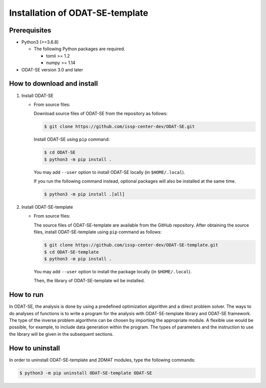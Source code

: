 Installation of ODAT-SE-template
================================================================

Prerequisites
~~~~~~~~~~~~~~~~~~~~~~~~~~~~~~~~
- Python3 (>=3.6.8)

  - The following Python packages are required.

    - tomli >= 1.2
    - numpy >= 1.14

- ODAT-SE version 3.0 and later


How to download and install
~~~~~~~~~~~~~~~~~~~~~~~~~~~~~~~~

1. Install ODAT-SE

   - From source files:

     Download source files of ODAT-SE from the repository as follows:

     .. code-block:: bash

	$ git clone https://github.com/issp-center-dev/ODAT-SE.git

     Install ODAT-SE using ``pip`` command:

     .. code-block:: bash

	$ cd ODAT-SE
	$ python3 -m pip install .

     You may add ``--user`` option to install ODAT-SE locally (in ``$HOME/.local``).

     If you run the following command instead, optional packages will also be installed at the same time.

     .. code-block:: bash

	$ python3 -m pip install .[all]

2. Install ODAT-SE-template

   - From source files:

     The source files of ODAT-SE-template are available from the GitHub repository. After obtaining the source files, install ODAT-SE-template using ``pip`` command as follows:

     .. code-block:: bash

	$ git clone https://github.com/issp-center-dev/ODAT-SE-template.git
	$ cd ODAT-SE-template
	$ python3 -m pip install .

     You may add ``--user`` option to install the package locally (in ``$HOME/.local``).

     Then, the library of ODAT-SE-template wil be installed.


How to run
~~~~~~~~~~~~~~~~~~~~~~~~~~~~~~~~
In ODAT-SE, the analysis is done by using a predefined optimization algorithm and a direct problem solver.
The ways to do analyses of functions is to write a program for the analysis with ODAT-SE-template library and ODAT-SE framework.
The type of the inverse problem algorithms can be chosen by importing the appropriate module.
A flexible use would be possible, for example, to include data generation within the program.
The types of parameters and the instruction to use the library will be given in the subsequent sections.


How to uninstall
~~~~~~~~~~~~~~~~~~~~~~~~~~~~~~~~
In order to uninstall ODAT-SE-template and 2DMAT modules, type the following commands:

.. code-block:: bash

   $ python3 -m pip uninstall ODAT-SE-template ODAT-SE
